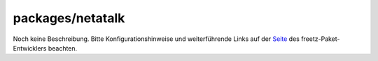 packages/netatalk
=================
Noch keine Beschreibung. Bitte Konfigurationshinweise und weiterführende
Links auf der `​Seite <https://github.com/svoop/freetz-netatalk>`__ des
freetz-Paket-Entwicklers beachten.
